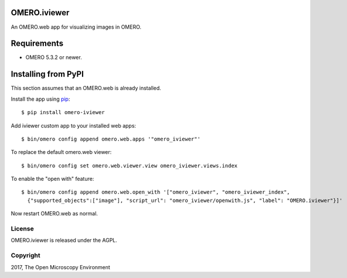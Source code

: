 .. image:: https://travis-ci.org/ome/omero-iviewer.svg?branch=master
    :target: https://travis-ci.org/ome/omero-iviewer

.. image:: https://badge.fury.io/py/omero-iviewer.svg
    :target: https://badge.fury.io/py/omero-iviewer

OMERO.iviewer
=============

An OMERO.web app for visualizing images in OMERO.


Requirements
============

* OMERO 5.3.2 or newer.


Installing from PyPI
====================

This section assumes that an OMERO.web is already installed.

Install the app using `pip <https://pip.pypa.io/en/stable/>`_:

::

    $ pip install omero-iviewer

Add iviewer custom app to your installed web apps:

::

    $ bin/omero config append omero.web.apps '"omero_iviewer"'

To replace the default omero.web viewer:

::

    $ bin/omero config set omero.web.viewer.view omero_iviewer.views.index

To enable the "open with" feature:

::

    $ bin/omero config append omero.web.open_with '["omero_iviewer", "omero_iviewer_index",
      {"supported_objects":["image"], "script_url": "omero_iviewer/openwith.js", "label": "OMERO.iviewer"}]'

Now restart OMERO.web as normal.


License
-------

OMERO.iviewer is released under the AGPL.

Copyright
---------

2017, The Open Microscopy Environment
